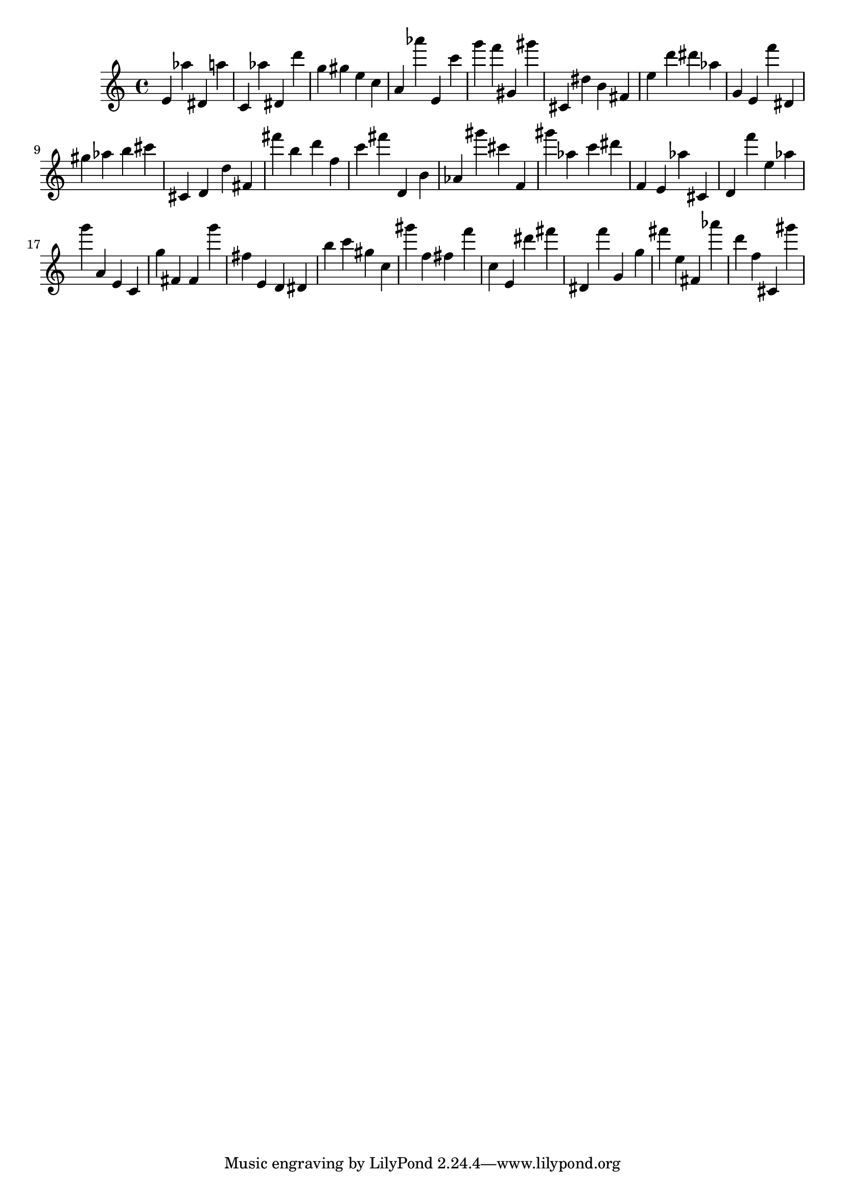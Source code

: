 \version "2.18.2"

\score {

{
\clef treble
e' as'' dis' a'' c' as'' dis' d''' g'' gis'' e'' c'' a' as''' e' c''' g''' f''' gis' gis''' cis' dis'' b' fis' e'' d''' dis''' as'' g' e' f''' dis' gis'' as'' b'' cis''' cis' d' d'' fis' fis''' b'' d''' f'' c''' fis''' d' b' as' gis''' cis''' f' gis''' as'' c''' dis''' f' e' as'' cis' d' f''' e'' as'' g''' a' e' c' g'' fis' fis' g''' fis'' e' d' dis' b'' c''' gis'' c'' gis''' f'' fis'' f''' c'' e' dis''' fis''' dis' f''' g' g'' fis''' e'' fis' as''' d''' f'' cis' gis''' 
}

 \midi { }
 \layout { }
}